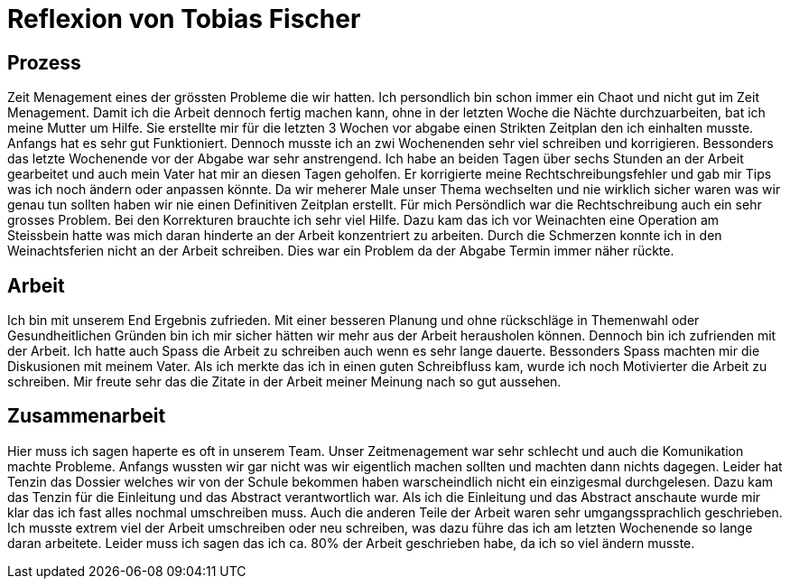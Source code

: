 = Reflexion von Tobias Fischer

== Prozess

Zeit Menagement eines der grössten Probleme die wir hatten.
Ich persondlich bin schon immer ein Chaot und nicht gut im Zeit Menagement.
Damit ich die Arbeit dennoch fertig machen kann, ohne in der letzten Woche die Nächte durchzuarbeiten, bat ich meine Mutter um Hilfe.
Sie erstellte mir für die letzten 3 Wochen vor abgabe einen Strikten Zeitplan den ich einhalten musste.
Anfangs hat es sehr gut Funktioniert.
Dennoch musste ich an zwi Wochenenden sehr viel schreiben und korrigieren.
Bessonders das letzte Wochenende vor der Abgabe war sehr anstrengend.
Ich habe an beiden Tagen über sechs Stunden an der Arbeit gearbeitet und auch mein Vater hat mir an diesen Tagen geholfen.
Er korrigierte meine Rechtschreibungsfehler und gab mir Tips was ich noch ändern oder anpassen könnte.
Da wir meherer Male unser Thema wechselten und nie wirklich sicher waren was wir genau tun sollten haben wir nie einen Definitiven Zeitplan erstellt.
Für mich Persöndlich war die Rechtschreibung auch ein sehr grosses Problem.
Bei den Korrekturen brauchte ich sehr viel Hilfe.
Dazu kam das ich vor Weinachten eine Operation am Steissbein hatte was mich daran hinderte an der Arbeit konzentriert zu arbeiten.
Durch die Schmerzen konnte ich in den Weinachtsferien nicht an der Arbeit schreiben.
Dies war ein Problem da der Abgabe Termin immer näher rückte.

== Arbeit

Ich bin mit unserem End Ergebnis zufrieden.
Mit einer besseren Planung und ohne rückschläge in Themenwahl oder Gesundheitlichen Gründen bin ich mir sicher hätten wir mehr aus der Arbeit herausholen können.
Dennoch bin ich zufrienden mit der Arbeit.
Ich hatte auch Spass die Arbeit zu schreiben auch wenn es sehr lange dauerte.
Bessonders Spass machten mir die Diskusionen mit meinem Vater.
Als ich merkte das ich in einen guten Schreibfluss kam, wurde ich noch Motivierter die Arbeit zu schreiben.
Mir freute sehr das die Zitate in der Arbeit meiner Meinung nach so gut aussehen.

== Zusammenarbeit

Hier muss ich sagen haperte es oft in unserem Team.
Unser Zeitmenagement war sehr schlecht und auch die Komunikation machte Probleme.
Anfangs wussten wir gar nicht was wir eigentlich machen sollten und machten dann nichts dagegen.
Leider hat Tenzin das Dossier welches wir von der Schule bekommen haben warscheindlich nicht ein einzigesmal durchgelesen.
Dazu kam das Tenzin für die Einleitung und das Abstract verantwortlich war.
Als ich die Einleitung und das Abstract anschaute wurde mir klar das ich fast alles nochmal umschreiben muss.
Auch die anderen Teile der Arbeit waren sehr umgangssprachlich geschrieben.
Ich musste extrem viel der Arbeit umschreiben oder neu schreiben, was dazu führe das ich am letzten Wochenende so lange daran arbeitete.
Leider muss ich sagen das ich ca. 80% der Arbeit geschrieben habe, da ich so viel ändern musste.

